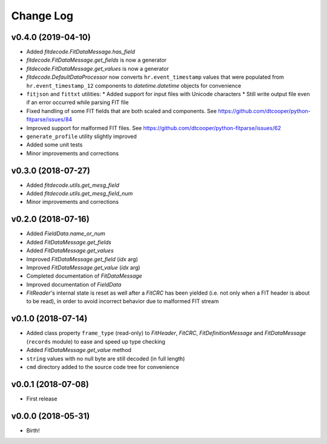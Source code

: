 .. :changelog:

==========
Change Log
==========


v0.4.0 (2019-04-10)
===================

* Added `fitdecode.FitDataMessage.has_field`
* `fitdecode.FitDataMessage.get_fields` is now a generator
* `fitdecode.FitDataMessage.get_values` is now a generator
* `fitdecode.DefaultDataProcessor` now converts ``hr.event_timestamp`` values
  that were populated from ``hr.event_timestamp_12`` components to
  `datetime.datetime` objects for convenience
* ``fitjson`` and ``fittxt`` utilities:
  * Added support for input files with Unicode characters
  * Still write output file even if an error occurred while parsing FIT file
* Fixed handling of some FIT fields that are both scaled and components.
  See https://github.com/dtcooper/python-fitparse/issues/84
* Improved support for malformed FIT files.
  See https://github.com/dtcooper/python-fitparse/issues/62
* ``generate_profile`` utility slightly improved
* Added some unit tests
* Minor improvements and corrections


v0.3.0 (2018-07-27)
===================

* Added `fitdecode.utils.get_mesg_field`
* Added `fitdecode.utils.get_mesg_field_num`
* Minor improvements and corrections


v0.2.0 (2018-07-16)
===================

* Added `FieldData.name_or_num`
* Added `FitDataMessage.get_fields`
* Added `FitDataMessage.get_values`
* Improved `FitDataMessage.get_field` (*idx* arg)
* Improved `FitDataMessage.get_value` (*idx* arg)
* Completed documentation of `FitDataMessage`
* Improved documentation of `FieldData`
* `FitReader`'s internal state is reset as well after a `FitCRC` has been
  yielded (i.e. not only when a FIT header is about to be read), in order to
  avoid incorrect behavior due to malformed FIT stream


v0.1.0 (2018-07-14)
===================

* Added class property ``frame_type`` (read-only) to `FitHeader`, `FitCRC`,
  `FitDefinitionMessage` and `FitDataMessage` (``records`` module) to ease and
  speed up type checking
* Added `FitDataMessage.get_value` method
* ``string`` values with no null byte are still decoded (in full length)
* ``cmd`` directory added to the source code tree for convenience


v0.0.1 (2018-07-08)
===================

* First release


v0.0.0 (2018-05-31)
===================

* Birth!
